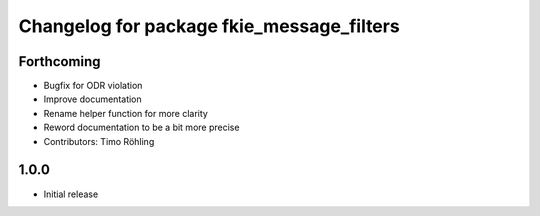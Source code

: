 ^^^^^^^^^^^^^^^^^^^^^^^^^^^^^^^^^^^^^^^^^^
Changelog for package fkie_message_filters
^^^^^^^^^^^^^^^^^^^^^^^^^^^^^^^^^^^^^^^^^^

Forthcoming
-----------
* Bugfix for ODR violation
* Improve documentation
* Rename helper function for more clarity
* Reword documentation to be a bit more precise
* Contributors: Timo Röhling

1.0.0
-----
* Initial release

